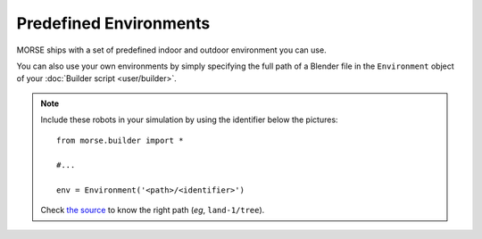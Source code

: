Predefined Environments
=======================

MORSE ships with a set of predefined indoor and outdoor environment you can use.

You can also use your own environments by simply specifying the full path of a
Blender file in the ``Environment`` object of your :doc:`Builder script
<user/builder>`.


.. widegallery:: environments

.. note::
    Include these robots in your simulation by using the identifier below the pictures::

        from morse.builder import *
        
        #...

        env = Environment('<path>/<identifier>')

    Check `the source
    <https://github.com/morse-simulator/morse/tree/master/data/environments>`_ to know the
    right path (*eg*, ``land-1/tree``).

